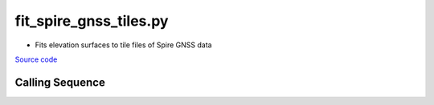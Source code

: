 =======================
fit_spire_gnss_tiles.py
=======================

- Fits elevation surfaces to tile files of Spire GNSS data

`Source code`__

.. __: https://github.com/tsutterley/Spire-GNSS/blob/main/scripts/fit_spire_gnss_tiles.py

Calling Sequence
################

.. argparse::
    :filename: ../scripts/fit_spire_gnss_tiles.py
    :func: arguments
    :prog: fit_spire_gnss_tiles.py
    :nodescription:
    :nodefault:
